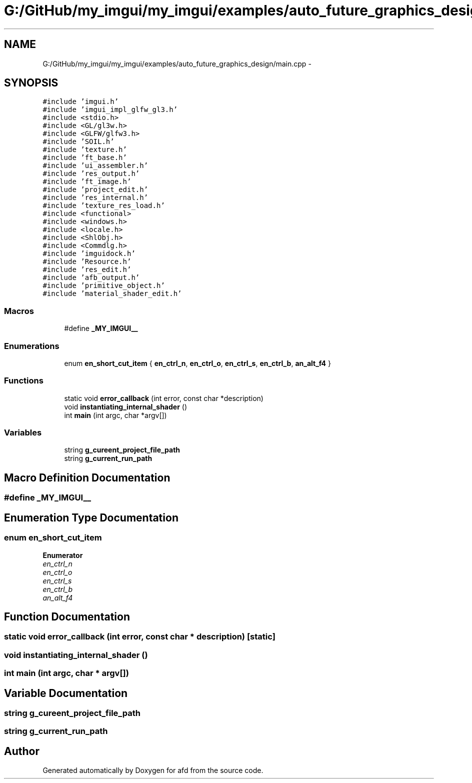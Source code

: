 .TH "G:/GitHub/my_imgui/my_imgui/examples/auto_future_graphics_design/main.cpp" 3 "Thu Jun 14 2018" "afd" \" -*- nroff -*-
.ad l
.nh
.SH NAME
G:/GitHub/my_imgui/my_imgui/examples/auto_future_graphics_design/main.cpp \- 
.SH SYNOPSIS
.br
.PP
\fC#include 'imgui\&.h'\fP
.br
\fC#include 'imgui_impl_glfw_gl3\&.h'\fP
.br
\fC#include <stdio\&.h>\fP
.br
\fC#include <GL/gl3w\&.h>\fP
.br
\fC#include <GLFW/glfw3\&.h>\fP
.br
\fC#include 'SOIL\&.h'\fP
.br
\fC#include 'texture\&.h'\fP
.br
\fC#include 'ft_base\&.h'\fP
.br
\fC#include 'ui_assembler\&.h'\fP
.br
\fC#include 'res_output\&.h'\fP
.br
\fC#include 'ft_image\&.h'\fP
.br
\fC#include 'project_edit\&.h'\fP
.br
\fC#include 'res_internal\&.h'\fP
.br
\fC#include 'texture_res_load\&.h'\fP
.br
\fC#include <functional>\fP
.br
\fC#include <windows\&.h>\fP
.br
\fC#include <locale\&.h>\fP
.br
\fC#include <ShlObj\&.h>\fP
.br
\fC#include <Commdlg\&.h>\fP
.br
\fC#include 'imguidock\&.h'\fP
.br
\fC#include 'Resource\&.h'\fP
.br
\fC#include 'res_edit\&.h'\fP
.br
\fC#include 'afb_output\&.h'\fP
.br
\fC#include 'primitive_object\&.h'\fP
.br
\fC#include 'material_shader_edit\&.h'\fP
.br

.SS "Macros"

.in +1c
.ti -1c
.RI "#define \fB_MY_IMGUI__\fP"
.br
.in -1c
.SS "Enumerations"

.in +1c
.ti -1c
.RI "enum \fBen_short_cut_item\fP { \fBen_ctrl_n\fP, \fBen_ctrl_o\fP, \fBen_ctrl_s\fP, \fBen_ctrl_b\fP, \fBan_alt_f4\fP }"
.br
.in -1c
.SS "Functions"

.in +1c
.ti -1c
.RI "static void \fBerror_callback\fP (int error, const char *description)"
.br
.ti -1c
.RI "void \fBinstantiating_internal_shader\fP ()"
.br
.ti -1c
.RI "int \fBmain\fP (int argc, char *argv[])"
.br
.in -1c
.SS "Variables"

.in +1c
.ti -1c
.RI "string \fBg_cureent_project_file_path\fP"
.br
.ti -1c
.RI "string \fBg_current_run_path\fP"
.br
.in -1c
.SH "Macro Definition Documentation"
.PP 
.SS "#define _MY_IMGUI__"

.SH "Enumeration Type Documentation"
.PP 
.SS "enum \fBen_short_cut_item\fP"

.PP
\fBEnumerator\fP
.in +1c
.TP
\fB\fIen_ctrl_n \fP\fP
.TP
\fB\fIen_ctrl_o \fP\fP
.TP
\fB\fIen_ctrl_s \fP\fP
.TP
\fB\fIen_ctrl_b \fP\fP
.TP
\fB\fIan_alt_f4 \fP\fP
.SH "Function Documentation"
.PP 
.SS "static void error_callback (int error, const char * description)\fC [static]\fP"

.SS "void instantiating_internal_shader ()"

.SS "int main (int argc, char * argv[])"

.SH "Variable Documentation"
.PP 
.SS "string g_cureent_project_file_path"

.SS "string g_current_run_path"

.SH "Author"
.PP 
Generated automatically by Doxygen for afd from the source code\&.
